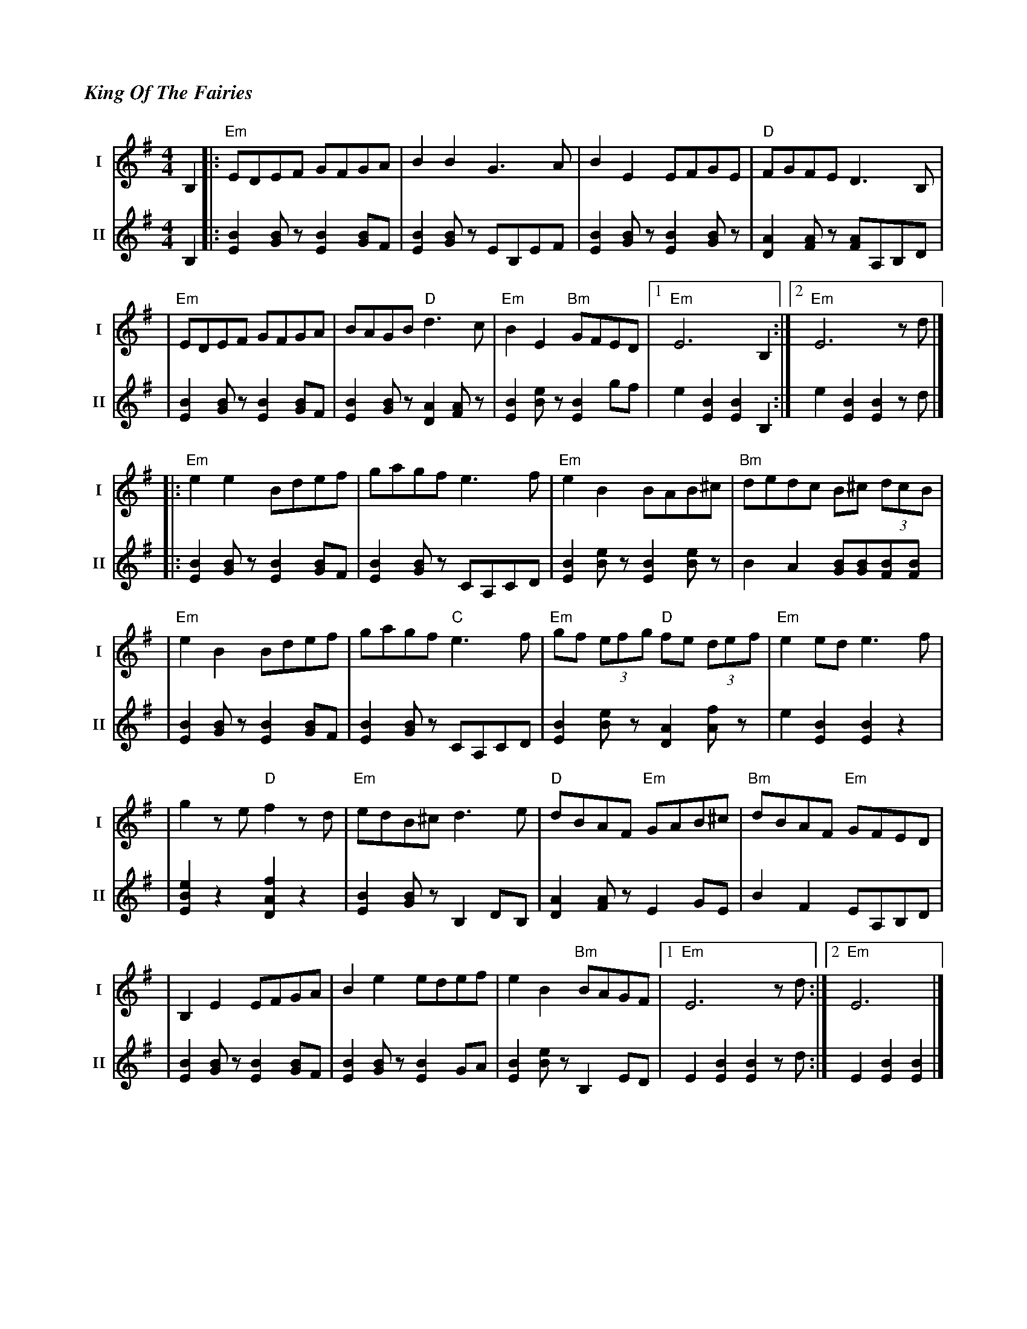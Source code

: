 %%titlefont Times-Bold-Italic 16
%%titleleft true
X: 1
T: King Of The Fairies
R: hornpipe
V:T1 name="I"   snm="I"
V:T2 name="II"  snm="II"
M: 4/4
L: 1/8
K: G
[V:T1] B,2 |:"Em"EDEF GFGA              |B2B2 G3A                    |B2E2 EFGE                   |"D"FGFE D3B,            |
[V:T2] B,2 |:[E2B2] [GB] z [E2B2] [BG]F |[E2B2] [GB] z EB,EF         |[E2B2] [GB] z [E2B2] [GB] z |[A2D2] [AF] z [AF]A,B,D |
[V:T1]     |"Em"EDEF GFGA               |BAGB "D"d3c                 |"Em"B2E2 "Bm"GFED           |1"Em"E6 B,2            :|2"Em"E6 z d           |]
[V:T2]     |[E2B2] [GB] z [E2B2] [BG]F  |[E2B2] [GB] z [A2D2] [AF] z |[B2E2] [eB] z [B2E2] gf     | e2 [B2E2] [B2E2] B,2  :| e2 [B2E2] [B2E2] z d |]
[V:T1]     |:"Em"e2e2 Bdef              |gagf e3f                    |"Em"e2B2 BAB^c              |"Bm"dedc B^c (3dcB      |
[V:T2]     |:[E2B2] [GB] z [E2B2] [BG]F |[B2E2] [BG] z CA,CD         |[B2E2] [eB] z [B2E2] [eB] z |B2 A2 [BG][BG][BF][BF]  |
[V:T1]     |"Em"e2B2 Bdef               |gagf "C"e3f                 |"Em"gf (3efg "D"fe (3def    |"Em"e2 ed e3 f          |
[V:T2]     |[E2B2] [GB] z [E2B2] [BG]F  |[B2E2] [BG] z CA,CD         |[B2E2] [eB] z [A2D2] [fA] z |e2 [B2E2] [B2E2] z2     |
[V:T1]     |g2 z e "D"f2 z d            |"Em"edB^c d3 e              |"D"dBAF "Em"GAB^c           |"Bm"dBAF "Em"GFED       |
[V:T2]     |[e2B2E2] z2 [f2A2D2] z2     |[B2E2] [BG] z B,2 DB,       | [A2D2] [AF] z E2 GE        | B2 F2 EA,B,D           |
[V:T1]     |B,2 E2 EFGA                 |B2 e2 edef                  |e2 B2 "Bm"BAGF              |1"Em"E6 z d            :|2"Em"E6               |]
[V:T2]     |[B2E2] [BG] z [B2E2] [BG]F  |[B2E2] [BG] z [B2E2] GA     | [B2E2] [Be] z B,2 ED       | E2 [B2E2] [B2E2] z d  :| E2 [B2E2] [B2E2]     |]
